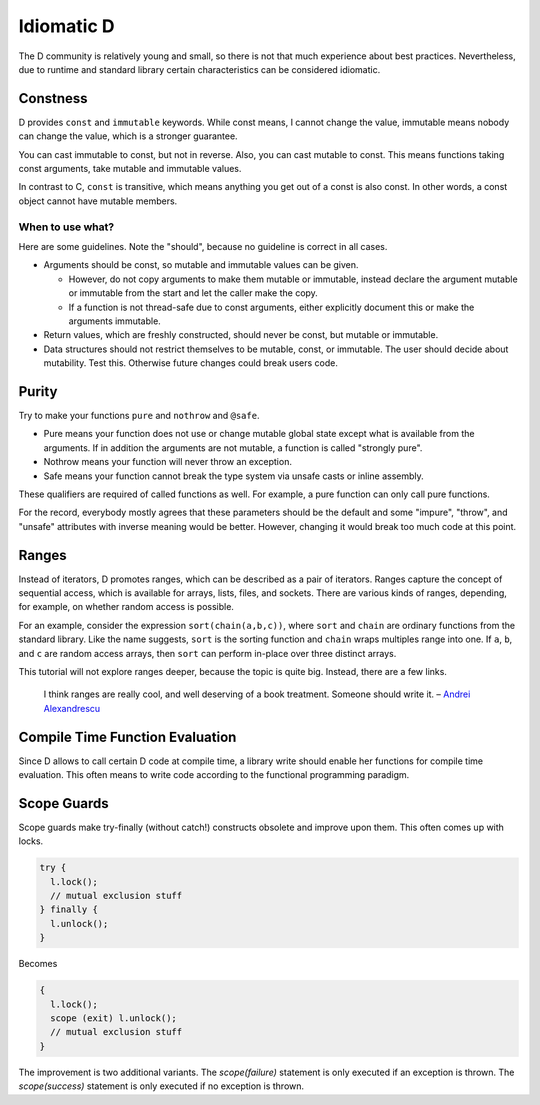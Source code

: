 Idiomatic D
===========

The D community is relatively young and small,
so there is not that much experience about best practices.
Nevertheless, due to runtime and standard library
certain characteristics can be considered idiomatic.

Constness
---------

D provides ``const`` and ``immutable`` keywords.
While const means, I cannot change the value,
immutable means nobody can change the value,
which is a stronger guarantee.

You can cast immutable to const, but not in reverse.
Also, you can cast mutable to const.
This means functions taking const arguments,
take mutable and immutable values.

In contrast to C, ``const`` is transitive,
which means anything you get out of a const is also const.
In other words,
a const object cannot have mutable members.

When to use what?
~~~~~~~~~~~~~~~~~

Here are some guidelines.
Note the "should",
because no guideline is correct in all cases.

* Arguments should be const, so mutable and immutable values can be given.

  * However, do not copy arguments to make them mutable or immutable,
    instead declare the argument mutable or immutable from the start
    and let the caller make the copy.
  * If a function is not thread-safe due to const arguments,
    either explicitly document this or make the arguments immutable.

* Return values, which are freshly constructed, should never be const, but mutable or immutable.
* Data structures should not restrict themselves to be mutable, const, or immutable.
  The user should decide about mutability.
  Test this.
  Otherwise future changes could break users code.

.. seealso::

   `Const FAQ <http://dlang.org/const-faq.html>`_,
   `Const and Immutable <http://dlang.org/const3.html>`_,
   `Copy and Move Semantics in D, talk by Ali Çehreli <http://dconf.org/2013/talks/cehreli.html>`_,
   `Discussion on these guidelines <http://forum.dlang.org/post/sdefkajobwcfikkelxbr@forum.dlang.org>`_

Purity
------

Try to make your functions ``pure`` and ``nothrow`` and ``@safe``.

* Pure means your function does not use or change mutable global state
  except what is available from the arguments.
  If in addition the arguments are not mutable, a function is called "strongly pure".
* Nothrow means your function will never throw an exception.
* Safe means your function cannot break the type system via unsafe casts or inline assembly.

These qualifiers are required of called functions as well.
For example, a pure function can only call pure functions.

For the record,
everybody mostly agrees that these parameters should be the default
and some "impure", "throw", and "unsafe" attributes with inverse meaning would be better.
However, changing it would break too much code at this point.

.. seealso::

   `Purity in D <http://klickverbot.at/blog/2012/05/purity-in-d/#pure_member_functions>`_

Ranges
------

Instead of iterators,
D promotes ranges,
which can be described as a pair of iterators.
Ranges capture the concept of sequential access,
which is available for arrays, lists, files, and sockets.
There are various kinds of ranges,
depending, for example, on whether random access is possible.

For an example,
consider the expression ``sort(chain(a,b,c))``,
where ``sort`` and ``chain`` are ordinary functions from the standard library.
Like the name suggests,
``sort`` is the sorting function
and ``chain`` wraps multiples range into one.
If ``a``, ``b``, and ``c`` are random access arrays,
then ``sort`` can perform in-place over three distinct arrays.

This tutorial will not explore ranges deeper,
because the topic is quite big.
Instead, there are a few links.

   I think ranges are really cool, and well deserving of a book treatment. Someone should write it.
   – `Andrei Alexandrescu <http://www.reddit.com/r/IAmA/comments/1nl9at/i_am_a_member_of_facebooks_hhvm_team_a_c_and_d/ccjly9n>`_


.. seealso::
  `std.range <http://dlang.org/phobos/std_range.html>`_,
  `On Iteration <http://www.informit.com/articles/printerfriendly.aspx?p=1407357&rll=1>`_,
  `Component Programming with Ranges <http://wiki.dlang.org/Component_programming_with_ranges>`_,
  `Ranges by Ali Çehreli <http://ddili.org/ders/d.en/ranges.html>`_

Compile Time Function Evaluation
--------------------------------

Since D allows to call certain D code at compile time,
a library write should enable her functions for compile time evaluation.
This often means to write code according to the functional programming paradigm.

Scope Guards
------------

Scope guards make try-finally (without catch!) constructs obsolete and improve upon them.
This often comes up with locks.

.. code-block:: d

   try {
     l.lock();
     // mutual exclusion stuff
   } finally {
     l.unlock();
   }

Becomes

.. code-block:: d

   {
     l.lock();
     scope (exit) l.unlock();
     // mutual exclusion stuff
   }

The improvement is two additional variants.
The `scope(failure)` statement is only executed if an exception is thrown.
The `scope(success)` statement is only executed if no exception is thrown.

.. seealso::
   `Language reference on scope guards <http://dlang.org/statement.html#ScopeGuardStatement>`_,
   `Exception safety <http://dlang.org/exception-safe.html>`_
